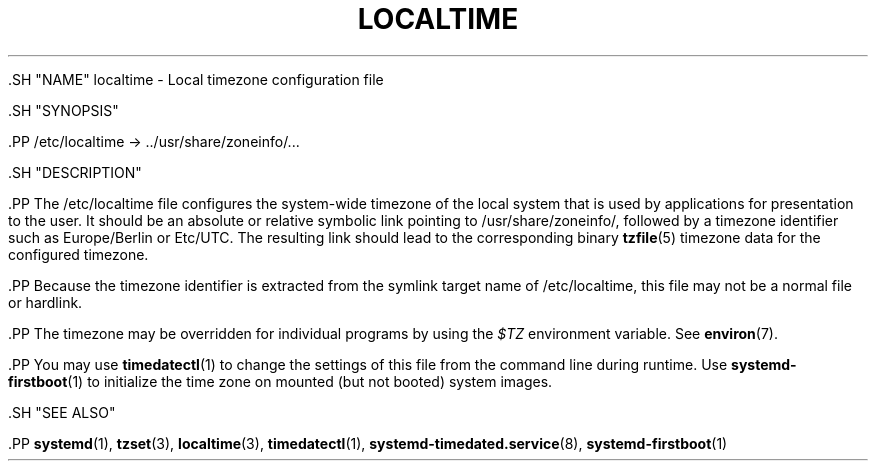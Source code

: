 '\" t
.TH "LOCALTIME" "5" "" "systemd 239" "localtime"
.\" -----------------------------------------------------------------
.\" * Define some portability stuff
.\" -----------------------------------------------------------------
.\" ~~~~~~~~~~~~~~~~~~~~~~~~~~~~~~~~~~~~~~~~~~~~~~~~~~~~~~~~~~~~~~~~~
.\" http://bugs.debian.org/507673
.\" http://lists.gnu.org/archive/html/groff/2009-02/msg00013.html
.\" ~~~~~~~~~~~~~~~~~~~~~~~~~~~~~~~~~~~~~~~~~~~~~~~~~~~~~~~~~~~~~~~~~
.ie \n(.g .ds Aq \(aq
.el       .ds Aq '
.\" -----------------------------------------------------------------
.\" * set default formatting
.\" -----------------------------------------------------------------
.\" disable hyphenation
.nh
.\" disable justification (adjust text to left margin only)
.ad l
.\" -----------------------------------------------------------------
.\" * MAIN CONTENT STARTS HERE *
.\" -----------------------------------------------------------------

  

  

  .SH "NAME"
localtime \- Local timezone configuration file


  .SH "SYNOPSIS"

    .PP
/etc/localtime
\->
\&.\&./usr/share/zoneinfo/\&...

  

  .SH "DESCRIPTION"

    

    .PP
The
/etc/localtime
file configures the system\-wide timezone of the local system that is used by applications for presentation to the user\&. It should be an absolute or relative symbolic link pointing to
/usr/share/zoneinfo/, followed by a timezone identifier such as
Europe/Berlin
or
Etc/UTC\&. The resulting link should lead to the corresponding binary
\fBtzfile\fR(5)
timezone data for the configured timezone\&.


    .PP
Because the timezone identifier is extracted from the symlink target name of
/etc/localtime, this file may not be a normal file or hardlink\&.


    .PP
The timezone may be overridden for individual programs by using the
\fI$TZ\fR
environment variable\&. See
\fBenviron\fR(7)\&.


    .PP
You may use
\fBtimedatectl\fR(1)
to change the settings of this file from the command line during runtime\&. Use
\fBsystemd-firstboot\fR(1)
to initialize the time zone on mounted (but not booted) system images\&.

  

  .SH "SEE ALSO"

      
      .PP
\fBsystemd\fR(1),
\fBtzset\fR(3),
\fBlocaltime\fR(3),
\fBtimedatectl\fR(1),
\fBsystemd-timedated.service\fR(8),
\fBsystemd-firstboot\fR(1)

  

